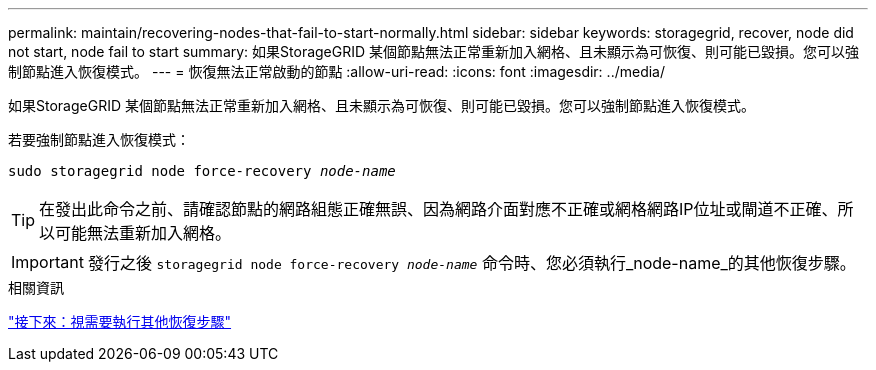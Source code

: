 ---
permalink: maintain/recovering-nodes-that-fail-to-start-normally.html 
sidebar: sidebar 
keywords: storagegrid, recover, node did not start, node fail to start 
summary: 如果StorageGRID 某個節點無法正常重新加入網格、且未顯示為可恢復、則可能已毀損。您可以強制節點進入恢復模式。 
---
= 恢復無法正常啟動的節點
:allow-uri-read: 
:icons: font
:imagesdir: ../media/


[role="lead"]
如果StorageGRID 某個節點無法正常重新加入網格、且未顯示為可恢復、則可能已毀損。您可以強制節點進入恢復模式。

若要強制節點進入恢復模式：

`sudo storagegrid node force-recovery _node-name_`


TIP: 在發出此命令之前、請確認節點的網路組態正確無誤、因為網路介面對應不正確或網格網路IP位址或閘道不正確、所以可能無法重新加入網格。


IMPORTANT: 發行之後 `storagegrid node force-recovery _node-name_` 命令時、您必須執行_node-name_的其他恢復步驟。

.相關資訊
link:whats-next-performing-additional-recovery-steps-if-required.html["接下來：視需要執行其他恢復步驟"]
